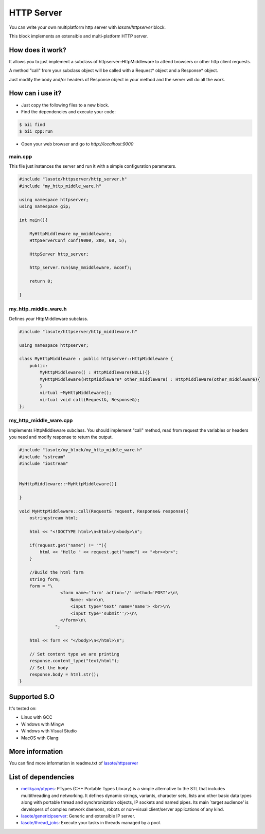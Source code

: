 HTTP Server 
=====
You can write your own multiplatform http server with *lasote/httpserver* block.

This block implements an extensible and multi-platform HTTP server.


How does it work?
-------------

It allows you to just implement a subclass of httpserver::HttpMiddleware to attend browsers or other http client requests.

A method "call" from your subclass object will be called with a Request* object and a Response* object.

Just modify the body and/or headers of Response object in your method and the server will do all the work.


How can i use it?
-------------
* Just copy the following files to a new block.
* Find the dependencies and execute your code:

.. code-block:: bash

    $ bii find
    $ bii cpp:run

* Open your web browser and go to *http://localhost:9000*


main.cpp
^^^^^^^^^^^^
This file just instances the server and run it with a simple configuration parameters.

.. code-block:: cpp
        
    #include "lasote/httpserver/http_server.h"
    #include "my_http_middle_ware.h"
    
    using namespace httpserver;
    using namespace gip;
    
    int main(){
    
        MyHttpMiddleware my_mmiddleware;
        HttpServerConf conf(9000, 300, 60, 5);
    
        HttpServer http_server;
    
        http_server.run(&my_mmiddleware, &conf);
    
        return 0;
    
    }

my_http_middle_ware.h
^^^^^^^^^^^^
Defines your HttpMiddleware subclass.

.. code-block:: cpp    


    #include "lasote/httpserver/http_middleware.h"

    using namespace httpserver;

    class MyHttpMiddleware : public httpserver::HttpMiddleware {
        public:
            MyHttpMiddleware() : HttpMiddleware(NULL){}
            MyHttpMiddleware(HttpMiddleware* other_middleware) : HttpMiddleware(other_middleware){
            }
            virtual ~MyHttpMiddleware();
            virtual void call(Request&, Response&);
    };


my_http_middle_ware.cpp
^^^^^^^^^^^^

Implements HttpMiddleware subclass.
You should implement "call" method, read from request the variables or headers you need and modify response to return the output.

.. code-block:: cpp 

    #include "lasote/my_block/my_http_middle_ware.h"
    #include "sstream"
    #include "iostream"
    
    
    MyHttpMiddleware::~MyHttpMiddleware(){
    
    }
    
    void MyHttpMiddleware::call(Request& request, Response& response){
        ostringstream html;
    
        html << "<!DOCTYPE html>\n<html>\n<body>\n";
    
        if(request.get("name") != ""){
            html << "Hello " << request.get("name") << "<br><br>";
        }
    
        //Build the html form
        string form;
        form = "\
                    <form name='form' action='/' method='POST'>\n\
                        Name: <br>\n\
                        <input type='text' name='name'> <br>\n\
                        <input type='submit''/>\n\
                    </form>\n\
                  ";
    
        html << form << "</body>\n</html>\n";
    
        // Set content type we are printing
        response.content_type("text/html");
        // Set the body
        response.body = html.str();
    }

Supported S.O
-------------

It's tested on:

* Linux with GCC
* Windows with Mingw
* Windows with Visual Studio
* MacOS with Clang

    
More information
-------------

You can find more information in readme.txt of `lasote/httpserver <https://www.biicode.com/lasote/blocks/lasote/httpserver/branches/master>`_


List of dependencies
-------------
* `melikyan/ptypes <https://www.biicode.com/melikyan/blocks/melikyan/ptypes/branches/master>`_: PTypes (C++ Portable Types Library) is a simple alternative to the STL that includes multithreading and networking. It defines dynamic strings, variants, character sets, lists and other basic data types along with portable thread and synchronization objects, IP sockets and named pipes. Its main `target audience' is developers of complex network daemons, robots or non-visual client/server applications of any kind.
* `lasote/genericipserver <https://www.biicode.com/lasote/blocks/lasote/genericipserver/branches/master>`_: Generic and extensible IP server.
* `lasote/thread_jobs <https://www.biicode.com/lasote/blocks/lasote/thread_jobs/branches/master>`_: Execute your tasks in threads managed by a pool.
